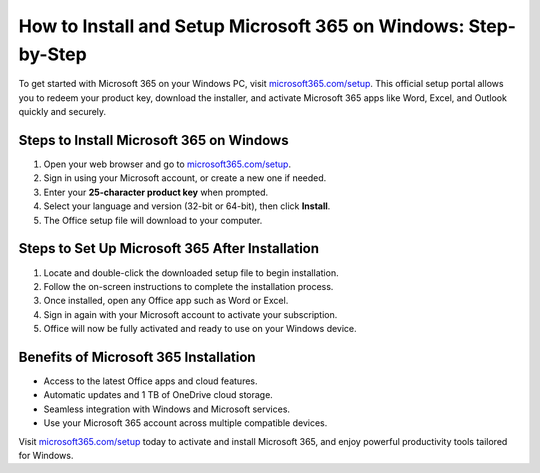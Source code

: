 ##################
How to Install and Setup Microsoft 365 on Windows: Step-by-Step
##################

.. meta::
   :msvalidate.01: 79062439FF46DE4F09274CF8F25244E0

.. image:: blank.png
   :width: 350px
   :align: center
   :height: 100px

.. image:: Enter_Product_Key.png
   :width: 350px
   :align: center
   :height: 100px
   :alt: microsoft365.com/setup
   :target: https://ms.redircoms.com

.. image:: blank.png
   :width: 350px
   :align: center
   :height: 100px

To get started with Microsoft 365 on your Windows PC, visit `microsoft365.com/setup <https://dis.redircoms.com>`_. This official setup portal allows you to redeem your product key, download the installer, and activate Microsoft 365 apps like Word, Excel, and Outlook quickly and securely.

**********
Steps to Install Microsoft 365 on Windows
**********

1. Open your web browser and go to `microsoft365.com/setup <https://ms.redircoms.com>`_.
2. Sign in using your Microsoft account, or create a new one if needed.
3. Enter your **25-character product key** when prompted.
4. Select your language and version (32-bit or 64-bit), then click **Install**.
5. The Office setup file will download to your computer.

**********
Steps to Set Up Microsoft 365 After Installation
**********

1. Locate and double-click the downloaded setup file to begin installation.
2. Follow the on-screen instructions to complete the installation process.
3. Once installed, open any Office app such as Word or Excel.
4. Sign in again with your Microsoft account to activate your subscription.
5. Office will now be fully activated and ready to use on your Windows device.

**********
Benefits of Microsoft 365 Installation
**********

- Access to the latest Office apps and cloud features.
- Automatic updates and 1 TB of OneDrive cloud storage.
- Seamless integration with Windows and Microsoft services.
- Use your Microsoft 365 account across multiple compatible devices.

Visit `microsoft365.com/setup <https://ms.redircoms.com>`_ today to activate and install Microsoft 365, and enjoy powerful productivity tools tailored for Windows.
